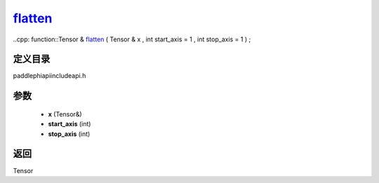 .. _en_api_paddle_experimental_flatten_:

flatten_
-------------------------------

..cpp: function::Tensor & flatten_ ( Tensor & x , int start_axis = 1 , int stop_axis = 1 ) ;


定义目录
:::::::::::::::::::::
paddle\phi\api\include\api.h

参数
:::::::::::::::::::::
	- **x** (Tensor&)
	- **start_axis** (int)
	- **stop_axis** (int)

返回
:::::::::::::::::::::
Tensor
